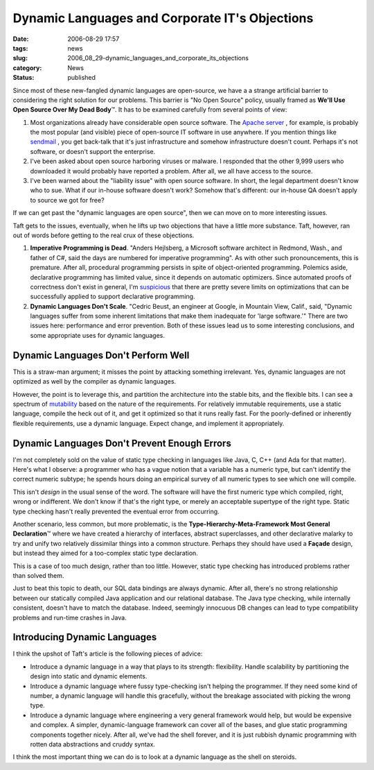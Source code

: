 Dynamic Languages and Corporate IT's Objections
===============================================

:date: 2006-08-29 17:57
:tags: news
:slug: 2006_08_29-dynamic_languages_and_corporate_its_objections
:category: News
:status: published





Since most of these new-fangled dynamic languages
are open-source, we have a a strange artificial barrier to considering the right
solution for our problems.  This barrier is "No Open Source" policy, usually
framed as **We'll Use Open Source Over My Dead Body**\ ™.  It has to be examined
carefully from several points of view:

1.  Most organizations already have considerable
    open source software.  The `Apache server <http://httpd.apache.org/>`_ , for example, is probably the most
    popular (and visible) piece of open-source IT software in use anywhere.  If you
    mention things like `sendmail <http://www.sendmail.org/>`_ , you get back-talk that it's just
    infrastructure and somehow infrastructure doesn't count.  Perhaps it's not
    software, or doesn't support the enterprise.

2.  I've been asked about open source harboring
    viruses or malware.  I responded that the other 9,999 users who downloaded it
    would probably have reported a problem.  After all, we all have access to the
    source.

3.  I've been warned about the "liability issue"
    with open source software.  In short, the legal department doesn't know who to
    sue.  What if our in-house software doesn't work?  Somehow that's different: our
    in-house QA doesn't apply to source we got for
    free?



If we can get past the "dynamic languages are open source", then we can move on to more interesting issues.



Taft gets to the issues, eventually, when he lifts up two objections that have a little more substance.
Taft, however, ran out of words before getting to the real crux of these objections.



1.  **Imperative Programming is Dead**.  "Anders Hejlsberg, a Microsoft software
    architect in Redmond, Wash., and father of C#, said the days are numbered for
    imperative programming".  As with other such pronouncements, this is premature. 
    After all, procedural programming persists in spite of object-oriented
    programming.  Polemics aside, declarative programming has limited value, since
    it depends on automatic optimizers.  Since automated proofs of correctness don't
    exist in general, I'm `suspicious <{filename}/blog/2006/03/2006_03_01-c_microsoft_and_hegemony.rst>`_  that there are pretty severe limits
    on optimizations that can be successfully applied to support declarative
    programming.

2.  **Dynamic Languages Don't Scale**.  "Cedric Beust, an engineer at Google,
    in Mountain View, Calif., said, "Dynamic languages suffer from some inherent
    limitations that make them inadequate for 'large software.'"  There are two
    issues here: performance and error prevention.  Both of these issues lead us to
    some interesting conclusions, and some appropriate uses for dynamic
    languages.



Dynamic Languages Don't Perform Well
------------------------------------



This is a straw-man argument; it misses the point by attacking something irrelevant.
Yes, dynamic languages are not optimized as well by the compiler as dynamic languages.



However, the point is to
leverage this, and partition the architecture into the stable bits, and the
flexible bits.  I can see a spectrum of `mutability <{filename}/blog/2005/09/2005_09_18-essay_14_mutability_analysis.rst>`_  based on the nature of the
requirements.  For relatively immutable requirements, use a static language,
compile the heck out of it, and get it optimized so that it runs really fast. 
For the poorly-defined or inherently flexible requirements, use a dynamic
language.  Expect change, and implement it
appropriately.



Dynamic Languages Don't Prevent Enough Errors
---------------------------------------------



I'm not completely sold on
the value of static type checking in languages like Java, C, C++ (and Ada for
that matter).  Here's what I observe: a programmer who has a vague notion that a
variable has a numeric type, but can't identify the correct numeric subtype; he
spends hours doing an empirical survey of all numeric types to see which one
will compile.



This isn't *design* in the usual sense of the word.  The software will have the first numeric type
which compiled, right, wrong or indifferent.  We don't know if that's the right
type, or merely an acceptable supertype of the right type.  Static type checking
hasn't really prevented the eventual error from occurring.



Another scenario, less common, but more problematic, is the
**Type-Hierarchy-Meta-Framework Most General Declaration**\ ™ where we have created a
hierarchy of interfaces, abstract superclasses, and other declarative malarky to
try and unify two relatively dissimilar things into a common structure.  Perhaps
they should have used a **Façade** design, but instead they aimed for a too-complex static type
declaration.



This is a case of too much
design, rather than too little.  However, static type checking has introduced
problems rather than solved them.



Just to beat this topic to death, our SQL data bindings are always dynamic.  After
all, there's no strong relationship between our statically compiled Java
application and our relational database.  The Java type checking, while
internally consistent, doesn't have to match the database.  Indeed, seemingly
innocuous DB changes can lead to type compatibility problems and run-time
crashes in Java.



Introducing Dynamic Languages
-----------------------------



I think the upshot of Taft's article is the following pieces of advice:

-   Introduce a dynamic language in a way
    that plays to its strength: flexibility.  Handle scalability by partitioning the
    design into static and dynamic elements.

-   Introduce a dynamic language where fussy
    type-checking isn't helping the programmer.  If they need some kind of number, a
    dynamic language will handle this gracefully, without the breakage associated
    with picking the wrong type.  

-   Introduce a dynamic language where
    engineering a very general framework would help, but would be expensive and
    complex.  A simpler, dynamic-language framework can cover all of the bases, and
    glue static programming components together nicely.  After all, we've had the
    shell forever, and it is just rubbish dynamic programming with rotten data
    abstractions and cruddy syntax. 



I think the most important thing we can do is to look at a dynamic language as the
shell on steroids.







